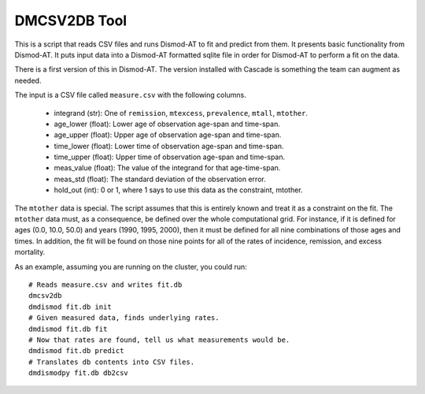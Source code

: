 DMCSV2DB Tool
=============

This is a script that reads CSV files and runs Dismod-AT to fit and predict
from them. It presents basic functionality from Dismod-AT. It puts input
data into a Dismod-AT formatted sqlite file in order for Dismod-AT to perform
a fit on the data.

There is a first version of this in Dismod-AT. The version installed with
Cascade is something the team can augment as needed.

The input is a CSV file called ``measure.csv`` with the following columns.

 *  integrand (str): One of ``remission``, ``mtexcess``, ``prevalence``, ``mtall``, ``mtother``.
 *  age_lower (float): Lower age of observation age-span and time-span.
 *  age_upper (float): Upper age of observation age-span and time-span.
 *  time_lower (float): Lower time of observation age-span and time-span.
 *  time_upper (float): Upper time of observation age-span and time-span.
 *  meas_value (float): The value of the integrand for that age-time-span.
 *  meas_std (float): The standard deviation of the observation error.
 *  hold_out (int): 0 or 1, where 1 says to use this data as the constraint, mtother.

The ``mtother`` data is special. The script assumes that this is entirely known
and treat it as a constraint on the fit. The ``mtother`` data must,
as a consequence, be defined over the whole computational grid.
For instance, if it is defined for ages (0.0, 10.0, 50.0) and years
(1990, 1995, 2000), then it must be defined for all nine combinations of
those ages and times. In addition, the fit will be found on those nine
points for all of the rates of incidence, remission, and excess mortality.

As an example, assuming you are running on the cluster, you could run::

    # Reads measure.csv and writes fit.db
    dmcsv2db
    dmdismod fit.db init
    # Given measured data, finds underlying rates.
    dmdismod fit.db fit
    # Now that rates are found, tell us what measurements would be.
    dmdismod fit.db predict
    # Translates db contents into CSV files.
    dmdismodpy fit.db db2csv


